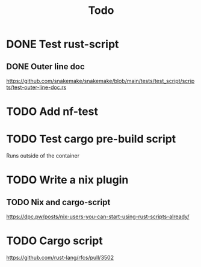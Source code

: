 #+title: Todo

* DONE Test rust-script
CLOSED: [2023-10-21 Sat 02:17]
** DONE Outer line doc
CLOSED: [2023-10-24 Tue 11:12]
:LOGBOOK:
CLOCK: [2023-10-24 Tue 10:45]--[2023-10-24 Tue 11:12] =>  0:27
:END:
https://github.com/snakemake/snakemake/blob/main/tests/test_script/scripts/test-outer-line-doc.rs
* TODO Add nf-test
* TODO Test cargo pre-build script
:LOGBOOK:
CLOCK: [2023-10-24 Tue 17:13]--[2023-10-24 Tue 17:33] =>  0:20
:END:
Runs outside of the container
* TODO Write a nix plugin
** TODO Nix and cargo-script
https://dpc.pw/posts/nix-users-you-can-start-using-rust-scripts-already/
* TODO Cargo script
https://github.com/rust-lang/rfcs/pull/3502
